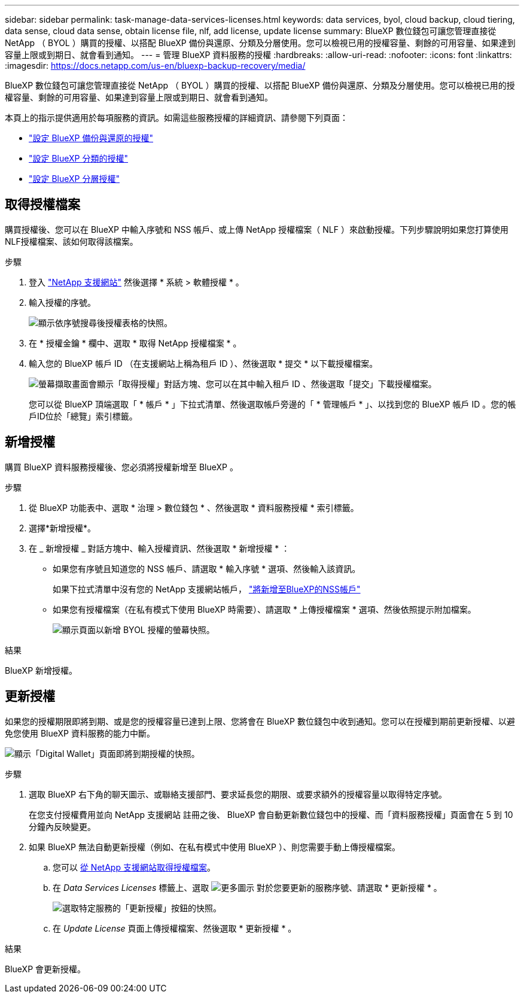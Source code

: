 ---
sidebar: sidebar 
permalink: task-manage-data-services-licenses.html 
keywords: data services, byol, cloud backup, cloud tiering, data sense, cloud data sense, obtain license file, nlf, add license, update license 
summary: BlueXP 數位錢包可讓您管理直接從 NetApp （ BYOL ）購買的授權、以搭配 BlueXP 備份與還原、分類及分層使用。您可以檢視已用的授權容量、剩餘的可用容量、如果達到容量上限或到期日、就會看到通知。 
---
= 管理 BlueXP 資料服務的授權
:hardbreaks:
:allow-uri-read: 
:nofooter: 
:icons: font
:linkattrs: 
:imagesdir: https://docs.netapp.com/us-en/bluexp-backup-recovery/media/


[role="lead"]
BlueXP 數位錢包可讓您管理直接從 NetApp （ BYOL ）購買的授權、以搭配 BlueXP 備份與還原、分類及分層使用。您可以檢視已用的授權容量、剩餘的可用容量、如果達到容量上限或到期日、就會看到通知。

本頁上的指示提供適用於每項服務的資訊。如需這些服務授權的詳細資訊、請參閱下列頁面：

* https://docs.netapp.com/us-en/bluexp-backup-recovery/task-licensing-cloud-backup.html["設定 BlueXP 備份與還原的授權"^]
* https://docs.netapp.com/us-en/bluexp-classification/task-licensing-datasense.html["設定 BlueXP 分類的授權"^]
* https://docs.netapp.com/us-en/bluexp-tiering/task-licensing-cloud-tiering.html["設定 BlueXP 分層授權"^]




== 取得授權檔案

購買授權後、您可以在 BlueXP 中輸入序號和 NSS 帳戶、或上傳 NetApp 授權檔案（ NLF ）來啟動授權。下列步驟說明如果您打算使用NLF授權檔案、該如何取得該檔案。

.步驟
. 登入 https://mysupport.netapp.com["NetApp 支援網站"^] 然後選擇 * 系統 > 軟體授權 * 。
. 輸入授權的序號。
+
image:screenshot_cloud_backup_license_step1.gif["顯示依序號搜尋後授權表格的快照。"]

. 在 * 授權金鑰 * 欄中、選取 * 取得 NetApp 授權檔案 * 。
. 輸入您的 BlueXP 帳戶 ID （在支援網站上稱為租戶 ID ）、然後選取 * 提交 * 以下載授權檔案。
+
image:screenshot_cloud_backup_license_step2.gif["螢幕擷取畫面會顯示「取得授權」對話方塊、您可以在其中輸入租戶 ID 、然後選取「提交」下載授權檔案。"]

+
您可以從 BlueXP 頂端選取「 * 帳戶 * 」下拉式清單、然後選取帳戶旁邊的「 * 管理帳戶 * 」、以找到您的 BlueXP 帳戶 ID 。您的帳戶ID位於「總覽」索引標籤。





== 新增授權

購買 BlueXP 資料服務授權後、您必須將授權新增至 BlueXP 。

.步驟
. 從 BlueXP 功能表中、選取 * 治理 > 數位錢包 * 、然後選取 * 資料服務授權 * 索引標籤。
. 選擇*新增授權*。
. 在 _ 新增授權 _ 對話方塊中、輸入授權資訊、然後選取 * 新增授權 * ：
+
** 如果您有序號且知道您的 NSS 帳戶、請選取 * 輸入序號 * 選項、然後輸入該資訊。
+
如果下拉式清單中沒有您的 NetApp 支援網站帳戶， https://docs.netapp.com/us-en/bluexp-setup-admin/task-adding-nss-accounts.html["將新增至BlueXP的NSS帳戶"^]

** 如果您有授權檔案（在私有模式下使用 BlueXP 時需要）、請選取 * 上傳授權檔案 * 選項、然後依照提示附加檔案。
+
image:screenshot_services_license_add2.png["顯示頁面以新增 BYOL 授權的螢幕快照。"]





.結果
BlueXP 新增授權。



== 更新授權

如果您的授權期限即將到期、或是您的授權容量已達到上限、您將會在 BlueXP 數位錢包中收到通知。您可以在授權到期前更新授權、以避免您使用 BlueXP 資料服務的能力中斷。

image:screenshot_services_license_expire.png["顯示「Digital Wallet」頁面即將到期授權的快照。"]

.步驟
. 選取 BlueXP 右下角的聊天圖示、或聯絡支援部門、要求延長您的期限、或要求額外的授權容量以取得特定序號。
+
在您支付授權費用並向 NetApp 支援網站 註冊之後、 BlueXP 會自動更新數位錢包中的授權、而「資料服務授權」頁面會在 5 到 10 分鐘內反映變更。

. 如果 BlueXP 無法自動更新授權（例如、在私有模式中使用 BlueXP ）、則您需要手動上傳授權檔案。
+
.. 您可以 <<取得授權檔案,從 NetApp 支援網站取得授權檔案>>。
.. 在 _Data Services Licenses_ 標籤上、選取 image:screenshot_horizontal_more_button.gif["更多圖示"] 對於您要更新的服務序號、請選取 * 更新授權 * 。
+
image:screenshot_services_license_update1.png["選取特定服務的「更新授權」按鈕的快照。"]

.. 在 _Update License_ 頁面上傳授權檔案、然後選取 * 更新授權 * 。




.結果
BlueXP 會更新授權。
